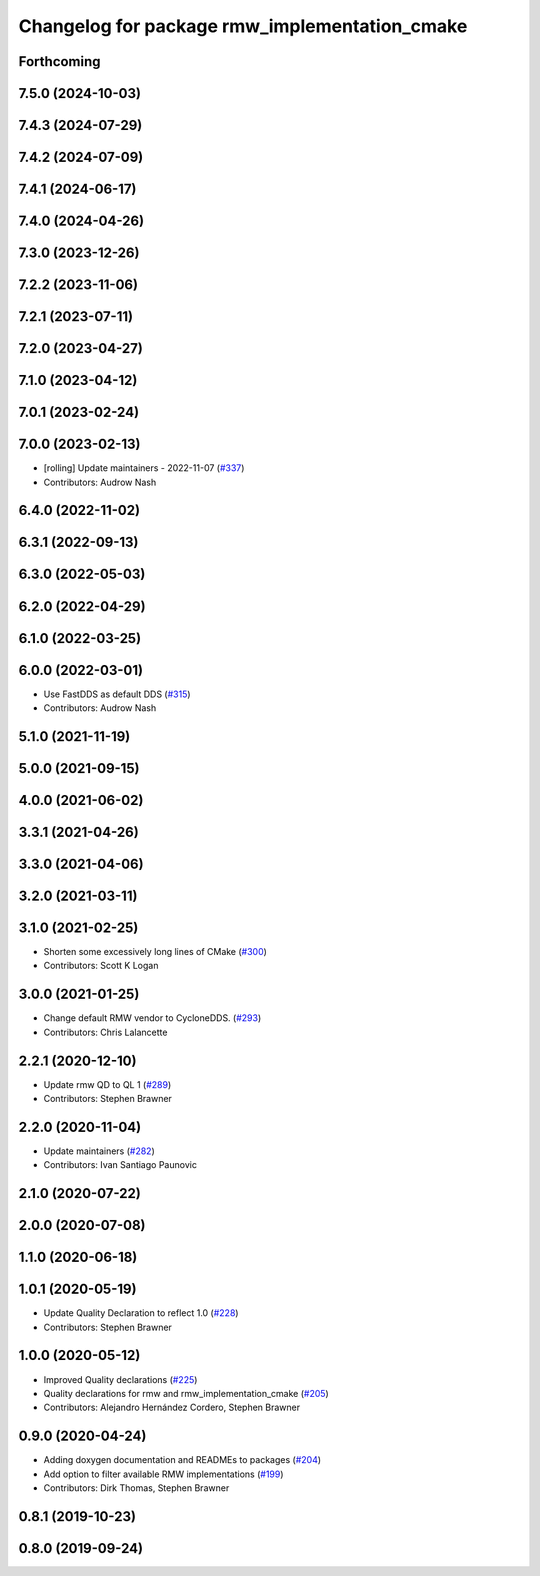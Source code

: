 ^^^^^^^^^^^^^^^^^^^^^^^^^^^^^^^^^^^^^^^^^^^^^^
Changelog for package rmw_implementation_cmake
^^^^^^^^^^^^^^^^^^^^^^^^^^^^^^^^^^^^^^^^^^^^^^

Forthcoming
-----------

7.5.0 (2024-10-03)
------------------

7.4.3 (2024-07-29)
------------------

7.4.2 (2024-07-09)
------------------

7.4.1 (2024-06-17)
------------------

7.4.0 (2024-04-26)
------------------

7.3.0 (2023-12-26)
------------------

7.2.2 (2023-11-06)
------------------

7.2.1 (2023-07-11)
------------------

7.2.0 (2023-04-27)
------------------

7.1.0 (2023-04-12)
------------------

7.0.1 (2023-02-24)
------------------

7.0.0 (2023-02-13)
------------------
* [rolling] Update maintainers - 2022-11-07 (`#337 <https://github.com/ros2/rmw/issues/337>`_)
* Contributors: Audrow Nash

6.4.0 (2022-11-02)
------------------

6.3.1 (2022-09-13)
------------------

6.3.0 (2022-05-03)
------------------

6.2.0 (2022-04-29)
------------------

6.1.0 (2022-03-25)
------------------

6.0.0 (2022-03-01)
------------------
* Use FastDDS as default DDS (`#315 <https://github.com/ros2/rmw/issues/315>`_)
* Contributors: Audrow Nash

5.1.0 (2021-11-19)
------------------

5.0.0 (2021-09-15)
------------------

4.0.0 (2021-06-02)
------------------

3.3.1 (2021-04-26)
------------------

3.3.0 (2021-04-06)
------------------

3.2.0 (2021-03-11)
------------------

3.1.0 (2021-02-25)
------------------
* Shorten some excessively long lines of CMake (`#300 <https://github.com/ros2/rmw/issues/300>`_)
* Contributors: Scott K Logan

3.0.0 (2021-01-25)
------------------
* Change default RMW vendor to CycloneDDS. (`#293 <https://github.com/ros2/rmw/issues/293>`_)
* Contributors: Chris Lalancette

2.2.1 (2020-12-10)
------------------
* Update rmw QD to QL 1 (`#289 <https://github.com/ros2/rmw/issues/289>`_)
* Contributors: Stephen Brawner

2.2.0 (2020-11-04)
------------------
* Update maintainers (`#282 <https://github.com/ros2/rmw/issues/282>`_)
* Contributors: Ivan Santiago Paunovic

2.1.0 (2020-07-22)
------------------

2.0.0 (2020-07-08)
------------------

1.1.0 (2020-06-18)
------------------

1.0.1 (2020-05-19)
------------------
* Update Quality Declaration to reflect 1.0 (`#228 <https://github.com/ros2/rmw/issues/228>`_)
* Contributors: Stephen Brawner

1.0.0 (2020-05-12)
------------------
* Improved Quality declarations (`#225 <https://github.com/ros2/rmw/issues/225>`_)
* Quality declarations for rmw and rmw_implementation_cmake (`#205 <https://github.com/ros2/rmw/issues/205>`_)
* Contributors: Alejandro Hernández Cordero, Stephen Brawner

0.9.0 (2020-04-24)
------------------
* Adding doxygen documentation and READMEs to packages (`#204 <https://github.com/ros2/rmw/issues/204>`_)
* Add option to filter available RMW implementations (`#199 <https://github.com/ros2/rmw/issues/199>`_)
* Contributors: Dirk Thomas, Stephen Brawner

0.8.1 (2019-10-23)
------------------

0.8.0 (2019-09-24)
------------------
